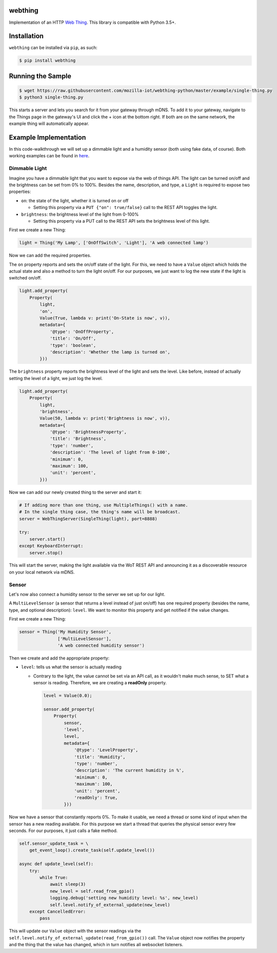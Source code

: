webthing
========

.. image:: https://travis-ci.org/mozilla-iot/webthing-python.svg?branch=master
    :target: https://travis-ci.org/mozilla-iot/webthing-python
.. image:: https://img.shields.io/pypi/v/webthing.svg
    :target: https://pypi.org/project/webthing/
.. image:: https://img.shields.io/badge/license-MPL--2.0-blue.svg
    :target: https://github.com/mozilla-iot/webthing-python/blob/master/LICENSE.txt

Implementation of an HTTP `Web Thing <https://iot.mozilla.org/wot/>`_. This library is compatible with Python 3.5+.

Installation
============

``webthing`` can be installed via ``pip``, as such:

.. code:: shell

  $ pip install webthing

Running the Sample
==================

.. code:: shell

  $ wget https://raw.githubusercontent.com/mozilla-iot/webthing-python/master/example/single-thing.py
  $ python3 single-thing.py

This starts a server and lets you search for it from your gateway through mDNS. To add it to your gateway, navigate to the Things page in the gateway's UI and click the + icon at the bottom right. If both are on the same network, the example thing will automatically appear.

Example Implementation
======================

In this code-walkthrough we will set up a dimmable light and a humidity sensor (both using fake data, of course). Both working examples can be found in `here <https://github.com/mozilla-iot/webthing-python/tree/master/example>`_.

Dimmable Light
--------------

Imagine you have a dimmable light that you want to expose via the web of things API. The light can be turned on/off and the brightness can be set from 0% to 100%. Besides the name, description, and type, a ``Light`` is required to expose two properties:

* ``on``: the state of the light, whether it is turned on or off

  - Setting this property via a ``PUT {"on": true/false}`` call to the REST API toggles the light.

* ``brightness``: the brightness level of the light from 0-100%

  - Setting this property via a PUT call to the REST API sets the brightness level of this light.

First we create a new Thing:

.. code:: python

    light = Thing('My Lamp', ['OnOffSwitch', 'Light'], 'A web connected lamp')

Now we can add the required properties.

The ``on`` property reports and sets the on/off state of the light. For this, we need to have a ``Value`` object which holds the actual state and also a method to turn the light on/off. For our purposes, we just want to log the new state if the light is switched on/off.

.. code:: python

  light.add_property(
      Property(
          light,
          'on',
          Value(True, lambda v: print('On-State is now', v)),
          metadata={
              '@type': 'OnOffProperty',
              'title': 'On/Off',
              'type': 'boolean',
              'description': 'Whether the lamp is turned on',
          }))

The ``brightness`` property reports the brightness level of the light and sets the level. Like before, instead of actually setting the level of a light, we just log the level.

.. code:: python

  light.add_property(
      Property(
          light,
          'brightness',
          Value(50, lambda v: print('Brightness is now', v)),
          metadata={
              '@type': 'BrightnessProperty',
              'title': 'Brightness',
              'type': 'number',
              'description': 'The level of light from 0-100',
              'minimum': 0,
              'maximum': 100,
              'unit': 'percent',
          }))

Now we can add our newly created thing to the server and start it:

.. code:: python

  # If adding more than one thing, use MultipleThings() with a name.
  # In the single thing case, the thing's name will be broadcast.
  server = WebThingServer(SingleThing(light), port=8888)

  try:
      server.start()
  except KeyboardInterrupt:
      server.stop()

This will start the server, making the light available via the WoT REST API and announcing it as a discoverable resource on your local network via mDNS.

Sensor
------

Let's now also connect a humidity sensor to the server we set up for our light.

A ``MultiLevelSensor`` (a sensor that returns a level instead of just on/off) has one required property (besides the name, type, and optional description): ``level``. We want to monitor this property and get notified if the value changes.

First we create a new Thing:

.. code:: python

  sensor = Thing('My Humidity Sensor',
                 ['MultiLevelSensor'],
                 'A web connected humidity sensor')

Then we create and add the appropriate property:

* ``level``: tells us what the sensor is actually reading

  - Contrary to the light, the value cannot be set via an API call, as it wouldn't make much sense, to SET what a sensor is reading. Therefore, we are creating a **readOnly** property.

    .. code:: python

      level = Value(0.0);

      sensor.add_property(
          Property(
              sensor,
              'level',
              level,
              metadata={
                  '@type': 'LevelProperty',
                  'title': 'Humidity',
                  'type': 'number',
                  'description': 'The current humidity in %',
                  'minimum': 0,
                  'maximum': 100,
                  'unit': 'percent',
                  'readOnly': True,
              }))

Now we have a sensor that constantly reports 0%. To make it usable, we need a thread or some kind of input when the sensor has a new reading available. For this purpose we start a thread that queries the physical sensor every few seconds. For our purposes, it just calls a fake method.

.. code:: python

  self.sensor_update_task = \
      get_event_loop().create_task(self.update_level())

  async def update_level(self):
      try:
          while True:
              await sleep(3)
              new_level = self.read_from_gpio()
              logging.debug('setting new humidity level: %s', new_level)
              self.level.notify_of_external_update(new_level)
      except CancelledError:
          pass

This will update our ``Value`` object with the sensor readings via the ``self.level.notify_of_external_update(read_from_gpio())`` call. The ``Value`` object now notifies the property and the thing that the value has changed, which in turn notifies all websocket listeners.

